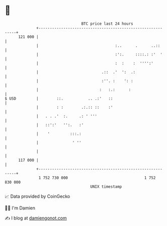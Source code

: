 * 👋

#+begin_example
                                     BTC price last 24 hours                    
                 +------------------------------------------------------------+ 
         121 000 |                                                            | 
                 |                                  :..      .      ..::      | 
                 |                                  :':.     ::::.: :'  '     | 
                 |                                  :  :    :  '''':'         | 
                 |                            .::  .'  ':  .:                 | 
                 |                            :''. :    ': :                  | 
                 |                           :   :.:      :                   | 
   $ USD         |        ::.           .. .:'   ::                           | 
                 |        : :        .:.:: ::    :'                           | 
                 |   . . .'  :.     .: ' '''                                  | 
                 |   ::':'   '':.   :'                                        | 
                 |    '         :::.:                                         | 
                 |               ' ''                                         | 
                 |                                                            | 
         117 000 |                                                            | 
                 +------------------------------------------------------------+ 
                  1 752 730 000                                  1 752 830 000  
                                         UNIX timestamp                         
#+end_example
📈 Data provided by CoinGecko

🧑‍💻 I'm Damien

✍️ I blog at [[https://www.damiengonot.com][damiengonot.com]]
